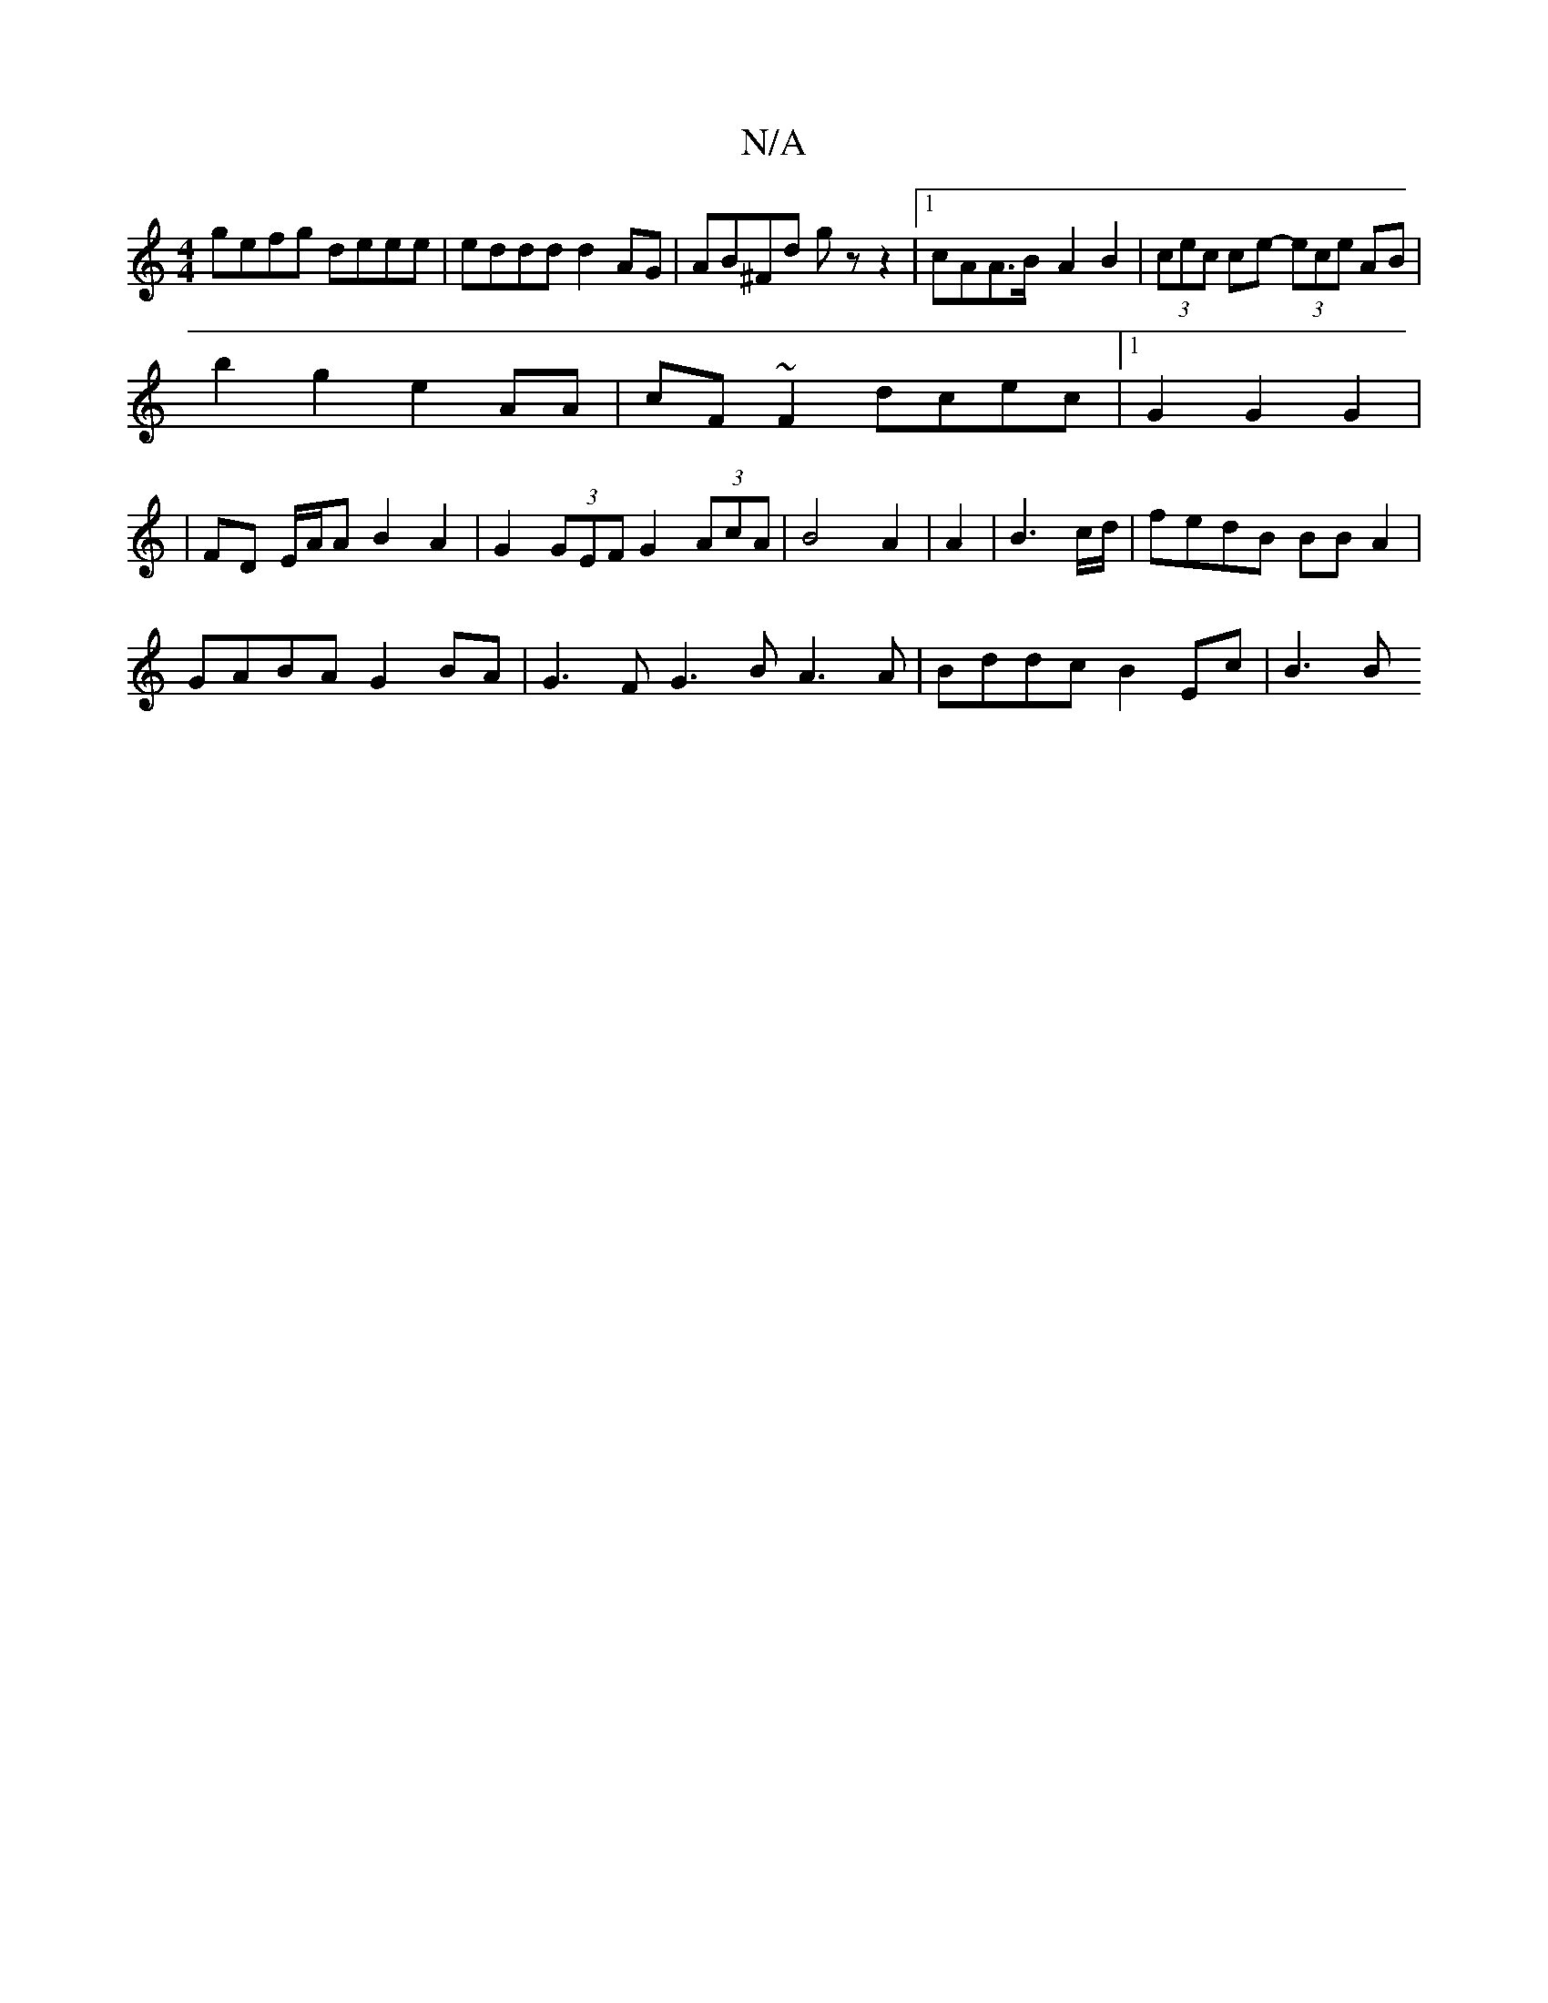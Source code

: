 X:1
T:N/A
M:4/4
R:N/A
K:Cmajor
gefg deee|eddd d2AG|AB^Fd gzz2|1 cAA>B-A2B2|(3cec ce- (3ece AB|
b2g2 e2AA | cF~F2 dcec|1 G2G2G2 |
|FD E/A/A B2 A2|G2 (3GEF G2 (3AcA|B4 A2|A2|B3c/d/ | fedB BBA2|
GABA G2 BA |  G3F G3B A3A|Bddc B2Ec|B3B